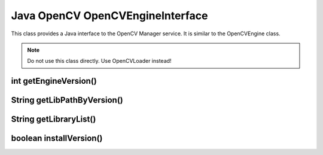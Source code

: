 *********************************
Java OpenCV OpenCVEngineInterface
*********************************

.. highlight:: java
.. module:: org.opencv.engine
    :platform: Android
    :synopsis: Defines OpenCV Manager interface for Android.
.. Class:: OpenCVEngineInterface

This class provides a Java interface to the OpenCV Manager service. It is similar to the OpenCVEngine class.

.. note:: Do not use this class directly. Use OpenCVLoader instead!

int getEngineVersion()
----------------------

.. method:: int GetEngineVersion()

    Get OpenCV Manager version

    :rtype: int
    :return: Version of the OpenCV Manager

String getLibPathByVersion()
----------------------------

.. method:: String GetLibPathByVersion(String version)

    Find already installed OpenCV library 

    :param version: OpenCV library version
    :rtype: String
    :return: Path to OpenCV native libs or empty string if OpenCV was not found

String getLibraryList()
-----------------------

.. method:: String GetLibraryList(String version)

    Get list of OpenCV native libraries in loading order separated by ";" symbol

    :param version: OpenCV library version
    :rtype: String
    :return: OpenCV library names separated by symbol ";" in loading order

boolean installVersion()
------------------------

.. method:: boolean InstallVersion(String version)

    Try to install defined version of OpenCV from Google Play (Android Market).

    :param version: OpenCV library version
    :rtype: String
    :return: True if installation was successful or package was already installed
 